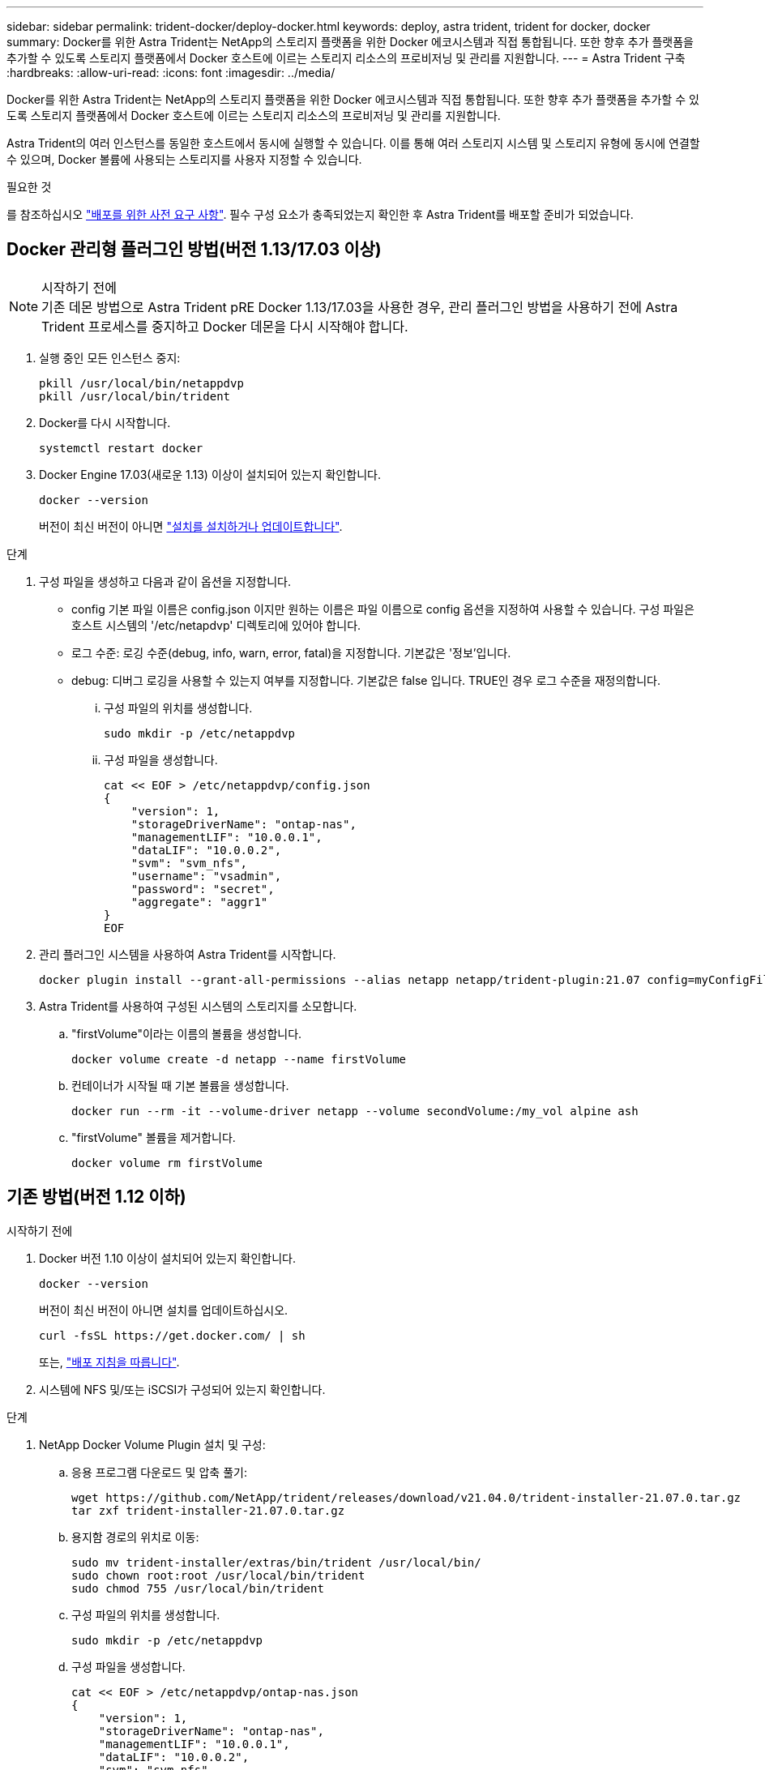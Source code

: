---
sidebar: sidebar 
permalink: trident-docker/deploy-docker.html 
keywords: deploy, astra trident, trident for docker, docker 
summary: Docker를 위한 Astra Trident는 NetApp의 스토리지 플랫폼을 위한 Docker 에코시스템과 직접 통합됩니다. 또한 향후 추가 플랫폼을 추가할 수 있도록 스토리지 플랫폼에서 Docker 호스트에 이르는 스토리지 리소스의 프로비저닝 및 관리를 지원합니다. 
---
= Astra Trident 구축
:hardbreaks:
:allow-uri-read: 
:icons: font
:imagesdir: ../media/


Docker를 위한 Astra Trident는 NetApp의 스토리지 플랫폼을 위한 Docker 에코시스템과 직접 통합됩니다. 또한 향후 추가 플랫폼을 추가할 수 있도록 스토리지 플랫폼에서 Docker 호스트에 이르는 스토리지 리소스의 프로비저닝 및 관리를 지원합니다.

Astra Trident의 여러 인스턴스를 동일한 호스트에서 동시에 실행할 수 있습니다. 이를 통해 여러 스토리지 시스템 및 스토리지 유형에 동시에 연결할 수 있으며, Docker 볼륨에 사용되는 스토리지를 사용자 지정할 수 있습니다.

.필요한 것
를 참조하십시오 link:prereqs-docker.html["배포를 위한 사전 요구 사항"^]. 필수 구성 요소가 충족되었는지 확인한 후 Astra Trident를 배포할 준비가 되었습니다.



== Docker 관리형 플러그인 방법(버전 1.13/17.03 이상)

.시작하기 전에

NOTE: 기존 데몬 방법으로 Astra Trident pRE Docker 1.13/17.03을 사용한 경우, 관리 플러그인 방법을 사용하기 전에 Astra Trident 프로세스를 중지하고 Docker 데몬을 다시 시작해야 합니다.

. 실행 중인 모든 인스턴스 중지:
+
[listing]
----
pkill /usr/local/bin/netappdvp
pkill /usr/local/bin/trident
----
. Docker를 다시 시작합니다.
+
[listing]
----
systemctl restart docker
----
. Docker Engine 17.03(새로운 1.13) 이상이 설치되어 있는지 확인합니다.
+
[listing]
----
docker --version
----
+
버전이 최신 버전이 아니면 https://docs.docker.com/engine/install/["설치를 설치하거나 업데이트합니다"^].



.단계
. 구성 파일을 생성하고 다음과 같이 옵션을 지정합니다.
+
** config 기본 파일 이름은 config.json 이지만 원하는 이름은 파일 이름으로 config 옵션을 지정하여 사용할 수 있습니다. 구성 파일은 호스트 시스템의 '/etc/netapdvp' 디렉토리에 있어야 합니다.
** 로그 수준: 로깅 수준(debug, info, warn, error, fatal)을 지정합니다. 기본값은 '정보'입니다.
** debug: 디버그 로깅을 사용할 수 있는지 여부를 지정합니다. 기본값은 false 입니다. TRUE인 경우 로그 수준을 재정의합니다.
+
... 구성 파일의 위치를 생성합니다.
+
[listing]
----
sudo mkdir -p /etc/netappdvp
----
... 구성 파일을 생성합니다.
+
[listing]
----
cat << EOF > /etc/netappdvp/config.json
{
    "version": 1,
    "storageDriverName": "ontap-nas",
    "managementLIF": "10.0.0.1",
    "dataLIF": "10.0.0.2",
    "svm": "svm_nfs",
    "username": "vsadmin",
    "password": "secret",
    "aggregate": "aggr1"
}
EOF
----




. 관리 플러그인 시스템을 사용하여 Astra Trident를 시작합니다.
+
[listing]
----
docker plugin install --grant-all-permissions --alias netapp netapp/trident-plugin:21.07 config=myConfigFile.json
----
. Astra Trident를 사용하여 구성된 시스템의 스토리지를 소모합니다.
+
.. "firstVolume"이라는 이름의 볼륨을 생성합니다.
+
[listing]
----
docker volume create -d netapp --name firstVolume
----
.. 컨테이너가 시작될 때 기본 볼륨을 생성합니다.
+
[listing]
----
docker run --rm -it --volume-driver netapp --volume secondVolume:/my_vol alpine ash
----
.. "firstVolume" 볼륨을 제거합니다.
+
[listing]
----
docker volume rm firstVolume
----






== 기존 방법(버전 1.12 이하)

.시작하기 전에
. Docker 버전 1.10 이상이 설치되어 있는지 확인합니다.
+
[listing]
----
docker --version
----
+
버전이 최신 버전이 아니면 설치를 업데이트하십시오.

+
[listing]
----
curl -fsSL https://get.docker.com/ | sh
----
+
또는, https://docs.docker.com/engine/install/["배포 지침을 따릅니다"^].

. 시스템에 NFS 및/또는 iSCSI가 구성되어 있는지 확인합니다.


.단계
. NetApp Docker Volume Plugin 설치 및 구성:
+
.. 응용 프로그램 다운로드 및 압축 풀기:
+
[listing]
----
wget https://github.com/NetApp/trident/releases/download/v21.04.0/trident-installer-21.07.0.tar.gz
tar zxf trident-installer-21.07.0.tar.gz
----
.. 용지함 경로의 위치로 이동:
+
[listing]
----
sudo mv trident-installer/extras/bin/trident /usr/local/bin/
sudo chown root:root /usr/local/bin/trident
sudo chmod 755 /usr/local/bin/trident
----
.. 구성 파일의 위치를 생성합니다.
+
[listing]
----
sudo mkdir -p /etc/netappdvp
----
.. 구성 파일을 생성합니다.
+
[listing]
----
cat << EOF > /etc/netappdvp/ontap-nas.json
{
    "version": 1,
    "storageDriverName": "ontap-nas",
    "managementLIF": "10.0.0.1",
    "dataLIF": "10.0.0.2",
    "svm": "svm_nfs",
    "username": "vsadmin",
    "password": "secret",
    "aggregate": "aggr1"
}
EOF
----


. 바이너리를 배치하고 구성 파일을 생성한 후 원하는 구성 파일을 사용하여 Trident 데몬을 시작합니다.
+
[listing]
----
sudo trident --config=/etc/netappdvp/ontap-nas.json
----
+

NOTE: 지정하지 않는 한 볼륨 드라이버의 기본 이름은 "NetApp"입니다.

+
데몬이 시작된 후에는 Docker CLI 인터페이스를 사용하여 볼륨을 생성하고 관리할 수 있습니다

. 볼륨 생성:
+
[listing]
----
docker volume create -d netapp --name trident_1
----
. 컨테이너를 시작할 때 Docker 볼륨 프로비저닝:
+
[listing]
----
docker run --rm -it --volume-driver netapp --volume trident_2:/my_vol alpine ash
----
. Docker 볼륨 제거:
+
[listing]
----
docker volume rm trident_1
docker volume rm trident_2
----




== 시스템 시작 시 Astra Trident를 시작합니다

systemd 기반 시스템의 샘플 단위 파일은 git repo의 'eemb/trident.service.example` 에서 찾을 수 있습니다. CentOS/RHEL에서 파일을 사용하려면 다음을 수행하십시오.

. 파일을 올바른 위치에 복사합니다.
+
실행 중인 인스턴스가 두 개 이상인 경우 단위 파일에 고유한 이름을 사용해야 합니다.

+
[listing]
----
cp contrib/trident.service.example /usr/lib/systemd/system/trident.service
----
. 파일을 편집하고 설명(행 2)을 드라이버 이름과 구성 파일 경로(줄 9)에 맞게 변경하여 환경을 반영합니다.
. IT 부서에서 변경 사항을 수집하도록 시스템 다시 로드:
+
[listing]
----
systemctl daemon-reload
----
. 서비스를 활성화합니다.
+
이 이름은 '/usr/lib/systemd/system' 디렉토리에 있는 파일의 이름에 따라 달라집니다.

+
[listing]
----
systemctl enable trident
----
. 서비스를 시작합니다.
+
[listing]
----
systemctl start trident
----
. 상태를 봅니다.
+
[listing]
----
systemctl status trident
----



NOTE: 단위 파일을 수정할 때마다 'stemctl daemon -reload' 명령을 실행하여 변경 사항을 확인합니다.
